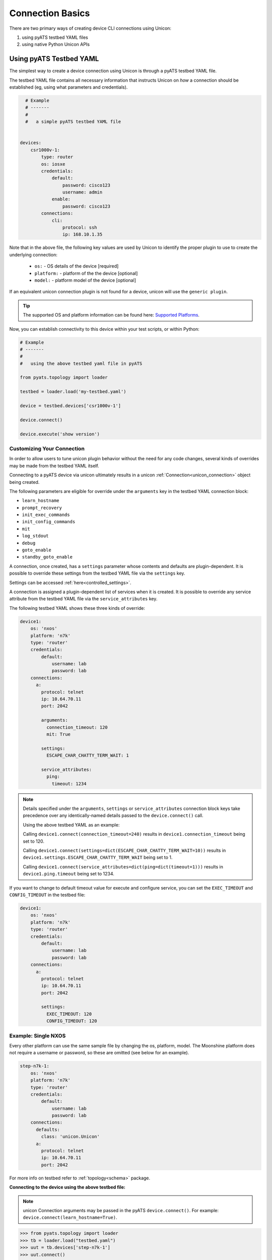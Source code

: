 Connection Basics
=================

.. _unicon_connection:


There are two primary ways of creating device CLI connections using Unicon:

1. using pyATS testbed YAML files
2. using native Python Unicon APIs


Using pyATS Testbed YAML
------------------------

The simplest way to create a device connection using Unicon is through a 
pyATS testbed YAML file. 

The testbed YAML file contains all necessary information that instructs Unicon
on *how* a connection should be established (eg, using what parameters and 
credentials). 

.. code-block:: yaml

    # Example
    # -------
    #
    #   a simple pyATS testbed YAML file

      
  devices:
      csr1000v-1:
          type: router
          os: iosxe
          credentials:
              default:
                  password: cisco123
                  username: admin
              enable:
                  password: cisco123
          connections:
              cli:
                  protocol: ssh
                  ip: 168.10.1.35
 
Note that in the above file, the following key values are used by Unicon
to identify the proper plugin to use to create the underlying connection:

  * ``os:`` -  OS details of the device [required]
  * ``platform:`` -  platform of the the device [optional]
  * ``model:`` - platform model of the device [optional]

If an equivalent unicon connection plugin is not found for a device, unicon
will use the ``generic plugin``. 

.. tip::

    The supported OS and platform information can be found here: `Supported Platforms`_.


.. _Supported Platforms: introduction.html#supported-platforms

Now, you can establish connectivity to this device within your
test scripts, or within Python:

.. code-block:: python

    # Example
    # -------
    #
    #   using the above testbed yaml file in pyATS

    from pyats.topology import loader

    testbed = loader.load('my-testbed.yaml')

    device = testbed.devices['csr1000v-1']
    
    device.connect()

    device.execute('show version')

Customizing Your Connection
"""""""""""""""""""""""""""

In order to allow users to tune unicon plugin behavior without the need for
any code changes, several kinds of overrides may be made from the testbed
YAML itself.

Connecting to a pyATS device via unicon ultimately results in a unicon
:ref:`Connection<unicon_connection>` object being created.

The following parameters are eligible for override under the ``arguments`` key
in the testbed YAML connection block:

- ``learn_hostname``
- ``prompt_recovery``
- ``init_exec_commands``
- ``init_config_commands``
- ``mit``
- ``log_stdout``
- ``debug``
- ``goto_enable``
- ``standby_goto_enable``


.. _settings_control:

A connection, once created, has a ``settings`` parameter whose contents and
defaults are plugin-dependent.  It is possible to override these settings
from the testbed YAML file via the ``settings`` key.

Settings can be accessed :ref:`here<controlled_settings>`.

A connection is assigned a plugin-dependent list of services when it is created.
It is possible to override any service attribute from the testbed YAML file
via the ``service_attributes`` key.


The following testbed YAML shows these three kinds of override:

.. code-block:: yaml

  device1:
      os: 'nxos'
      platform: 'n7k'
      type: 'router'
      credentials:
          default:
              username: lab
              password: lab
      connections:
        a:
          protocol: telnet
          ip: 10.64.70.11
          port: 2042

          arguments:
            connection_timeout: 120
            mit: True

          settings:
            ESCAPE_CHAR_CHATTY_TERM_WAIT: 1

          service_attributes:
            ping:
              timeout: 1234


.. note ::

   Details specified under the ``arguments``, ``settings`` or
   ``service_attributes`` connection block keys take
   precedence over any identically-named details passed to the
   ``device.connect()`` call.

   Using the above testbed YAML as an example:

   Calling ``device1.connect(connection_timeout=240)``
   results in ``device1.connection_timeout`` being set to 120.

   Calling
   ``device1.connect(settings=dict(ESCAPE_CHAR_CHATTY_TERM_WAIT=10))``
   results in ``device1.settings.ESCAPE_CHAR_CHATTY_TERM_WAIT`` being set to 1.

   Calling ``device1.connect(service_attributes=dict(ping=dict(timeout=1)))``
   results in ``device1.ping.timeout`` being set to 1234.


If you want to change to default timeout value for execute and configure service,
you can set the ``EXEC_TIMEOUT`` and ``CONFIG_TIMEOUT`` in the testbed file:

.. code-block:: yaml

  device1:
      os: 'nxos'
      platform: 'n7k'
      type: 'router'
      credentials:
          default:
              username: lab
              password: lab
      connections:
        a:
          protocol: telnet
          ip: 10.64.70.11
          port: 2042

          settings:
            EXEC_TIMEOUT: 120
            CONFIG_TIMEOUT: 120


Example: Single NXOS
""""""""""""""""""""

Every other platform can use the same sample file by changing the os, platform, model. The Moonshine platform does not require a username or password, so
these are omitted (see below for an example).

.. code-block:: yaml

  step-n7k-1:
      os: 'nxos'
      platform: 'n7k'
      type: 'router'
      credentials:
          default:
              username: lab
              password: lab
      connections:
        defaults:
          class: 'unicon.Unicon'
        a:
          protocol: telnet
          ip: 10.64.70.11
          port: 2042

For more info on testbed refer to :ref:`topology<schema>` package.


**Connecting to the device using the above testbed file:**

.. note::

  unicon Connection arguments may be passed in the pyATS
  ``device.connect()``.  For example: ``device.connect(learn_hostname=True)``.



.. code-block:: python

  >>> from pyats.topology import loader
  >>> tb = loader.load("testbed.yaml")
  >>> uut = tb.devices['step-n7k-1']
  >>> uut.connect()

  2016-04-06T12:06:50: %UNICON-INFO: +++ initializing context +++

  2016-04-06T12:06:50: %UNICON-INFO: +++ initializing state_machine +++

  2016-04-06T12:06:50: %UNICON-INFO: +++ initializing services +++

  2016-04-06T12:06:50: %UNICON-INFO: adding service  ping   :  <unicon.plugins.generic.service_implementation.Ping object at 0x10441ff98>

  2016-04-06T12:06:50: %UNICON-INFO: adding service  reload   :  <unicon.plugins.nxos.service_implementation.Reload object at 0x10441fef0>

  2016-04-06T12:06:50: %UNICON-INFO: adding service  sendline   :  <unicon.plugins.generic.service_implementation.Sendline object at 0x10441ffd0>

  2016-04-06T12:06:50: %UNICON-INFO: adding service  list_vdc   :  <unicon.plugins.nxos.service_implementation.ListVdc object at 0x10441f978>

  2016-04-06T12:06:50: %UNICON-INFO: adding service  copy   :  <unicon.plugins.generic.service_implementation.Copy object at 0x10443b048>

  2016-04-06T12:06:50: %UNICON-INFO: adding service  switchto   :  <unicon.plugins.nxos.service_implementation.SwitchVdc object at 0x10443b0b8>

  2016-04-06T12:06:50: %UNICON-INFO: adding service  disable   :  <unicon.plugins.generic.service_implementation.Disable object at 0x10443b0f0>

  2016-04-06T12:06:50: %UNICON-INFO: adding service  send   :  <unicon.plugins.generic.service_implementation.Send object at 0x10443b128>

  2016-04-06T12:06:50: %UNICON-INFO: adding service  delete_vdc   :  <unicon.plugins.nxos.service_implementation.DeleteVdc object at 0x10443b160>

  2016-04-06T12:06:50: %UNICON-INFO: adding service  ping6   :  <unicon.plugins.nxos.service_implementation.Ping6 object at 0x10443b198>

  2016-04-06T12:06:50: %UNICON-INFO: adding service  execute   :  <unicon.plugins.generic.service_implementation.Execute object at 0x10443b208>

  2016-04-06T12:06:50: %UNICON-INFO: adding service  enable   :  <unicon.plugins.generic.service_implementation.Enable object at 0x10443b240>

  2016-04-06T12:06:50: %UNICON-INFO: adding service  shellexec   :  <unicon.plugins.nxos.service_implementation.ShellExec object at 0x10443b278>

  2016-04-06T12:06:50: %UNICON-INFO: adding service  switchback   :  <unicon.plugins.nxos.service_implementation.SwitchbackVdc object at 0x10443b2b0>

  2016-04-06T12:06:50: %UNICON-INFO: adding service  config   :  <unicon.plugins.generic.service_implementation.Config object at 0x10443b2e8>

  2016-04-06T12:06:50: %UNICON-INFO: adding service  create_vdc   :  <unicon.plugins.nxos.service_implementation.CreateVdc object at 0x10443b320>

  2016-04-06T12:06:50: %UNICON-INFO: adding service  expect   :  <unicon.plugins.generic.service_implementation.Expect object at 0x10443b358>

  2016-04-06T12:06:50: %UNICON-INFO: adding service  log_user   :  <unicon.plugins.generic.service_implementation.LogUser object at 0x10443b390>

  2016-04-06T12:06:50: %UNICON-INFO: connection to step-n7k-1

  2016-04-06T12:06:50: %UNICON-INFO: +++ connection to spawn_command: telnet 10.64.70.24 2061, id: 4358177400 +++

  2016-04-06T12:06:50: %UNICON-INFO: telnet 10.64.70.24 2061
  Trying 10.64.70.24...
  Connected to ts-nostg-mm18.cisco.com.
  Escape character is '^]'.

  step-n7k-1#
  2016-04-06T12:06:51: %UNICON-INFO: +++ initializing handle +++

  2016-04-06T12:06:51: %UNICON-INFO: +++ execute  +++
  term length 0
  step-n7k-1#
  2016-04-06T12:06:51: %UNICON-INFO: +++ execute  +++
  term width 511
  step-n7k-1#
  2016-04-06T12:06:51: %UNICON-INFO: +++ execute  +++
  terminal session-timeout 0
  step-n7k-1#
  2016-04-06T12:06:51: %UNICON-INFO: +++ config  +++
  config term
  Enter configuration commands, one per line.  End with CNTL/Z.
  step-n7k-1(config)# no logging console
  step-n7k-1(config)# line console
  step-n7k-1(config-console)# exec-timeout 0
  step-n7k-1(config-console)# terminal width 511
  step-n7k-1(config-console)# end
  step-n7k-1#


Example: Linux Server
"""""""""""""""""""""

Specifying linux device in testbed file template is almost the same as router template, except Unicon
looks for `linux` block in the device details and os has to be mentioned as `linux`

.. code-block:: yaml

  mohamoha-ads:
      os: 'linux'
      credentials:
          default:
              username: admin
              password: password
      connections:
        defaults:
          class: 'unicon.Unicon'
        linux:
          protocol: ssh
          ip: mohamoha-ads
      type: 'linux'


**Connecting to linux machine using above testbed file:**

.. code-block:: python

    >>> from pyats.topology import loader
    >>> tb = loader.load("testbed.yaml")

    >>> server = tb.devices['mohamoha-ads']

    >>> server.connect()

    2016-04-06T12:10:49: %UNICON-INFO: +++ initializing context +++

    2016-04-06T12:10:49: %UNICON-INFO: +++ initializing state_machine +++

    2016-04-06T12:10:49: %UNICON-INFO: +++ initializing services +++

    2016-04-06T12:10:49: %UNICON-INFO: adding service  send   :  <unicon.plugins.generic.service_implementation.Send object at 0x10443b9b0>

    2016-04-06T12:10:49: %UNICON-INFO: adding service  execute   :  <unicon.plugins.linux.service_implementation.Execute object at 0x10443be48>

    2016-04-06T12:10:49: %UNICON-INFO: adding service  sendline   :  <unicon.plugins.generic.service_implementation.Sendline object at 0x10443be80>

    2016-04-06T12:10:49: %UNICON-INFO: adding service  expect   :  <unicon.plugins.generic.service_implementation.Expect object at 0x10443beb8>

    2016-04-06T12:10:49: %UNICON-INFO: adding service  log_user   :  <unicon.plugins.generic.service_implementation.LogUser object at 0x10443bef0>

    2016-04-06T12:10:49: %UNICON-INFO: connection to mohamoha-ads

    2016-04-06T12:10:49: %UNICON-INFO: +++ connection to spawn_command: ssh -l mohamoha 64.103.223.250, id: 4366516064 +++

    2016-04-06T12:10:49: %UNICON-INFO: ssh -l mohamoha 64.103.223.250

    Last login: Mon Apr  4 16:12:21 2016 from 10.232.8.212
    Cisco Linux 5.50-5Server Kickstarted on: Sat Jun 13 05:53:15 PDT 2009.

    bgl-ads-842:129>
    2016-04-06T12:10:49: %UNICON-INFO: +++ initializing handle +++

    2016-04-06T12:10:49: %UNICON-INFO: Attaching  all Subcommands

**Connection to Linux with additional SSH options:**

If you want to linux connection to take aditional ssh options, then it better
to use `command` key. Unicon will take the value of `command` and spawns.
Commond key should be the complete command to be spawned

.. code-block:: yaml

  mohamoha-ads:
      os: 'linux'
      credentials:
          default:
              username: admin
              password: password
      connections:
        defaults:
          class: 'unicon.Unicon'
        linux:
          command: 'ssh -l admin 10.1.1.1 -oHostKeyAlgorithms=+ssh-dss'
      type: 'linux'


**Connecting to another TCP port using SSH:**

If you want to connect to another port with SSH, you can use the port option in the testbed file:

.. code-block:: yaml

  lnx-vm:
      os: 'linux'
      credentials:
          default:
              username: admin
              password: password
      connections:
        defaults:
          class: 'unicon.Unicon'
        linux:
          protocol: ssh
          ip: 10.1.1.1
          port: 2200
      type: 'linux'



Example: Moonshine
""""""""""""""""""

.. _unicon user_guide connection moonshine:

Specifying a Moonshine device in the testbed file template is again very similar to the above examples,
except Unicon looks for the `iosxr` os and `moonshine` type and platform, and no username or password is
required.

.. code-block:: yaml

  bringup:
    xrut:
      base_dir: /auto/xrut/xrut-gold
      sim_dir: /path/to/my/xrut/sim/dir
  devices:
    moonshine-1:
      os: iosxr
      platform: moonshine
      type: moonshine
      credentials:
          default:
              username: admin
              password: password
      connections:
        defaults: {class: unicon.XRUTConnect}
        a: {protocol: xrutconnect}

Please note that devices using the xrutconnect protocol should specify the default connection class as
unicon.XRUTConnect.

For information on how to create such a testbed file via the `xrutbringup` command, passing in a logical
testbed file and a clean.yaml file, please see :ref:`dyntopo xrut working examples moonshine` .


Example: NSO
""""""""""""

.. _unicon user_guide connection nso:

To connect to the Network Service Orchestrator CLI via SSH, use the 'nso' OS type and specify the
ssh port under the connection details.

.. code-block:: yaml

    # example testbed.yaml file for NSO CLI
    devices:
      ncs:
        os: nso
        credentials:
          default:
              username: admin
              password: password
        connections:
          defaults:
            class: unicon.Unicon
            via: cli
          con:
            command: ncs_cli -C
          cli:
            credentials:
              nso:
                  username: admin
                  password: cisco1234
            login_creds: nso
            protocol: ssh
            ip: 127.0.0.1
            port: 2024



**Connecting to NSO CLI via SSH using above testbed file:**

As shown in the example below, use the connect() method to initiate the connection,
specify the 'via' option if no default is configured under the connection defaults.

The ncs.conf configuration file section for the SSH service for NSO is shown below.

.. code-block:: xml

    <cli>
      <enabled>true</enabled>
      <style>c</style>

      <!-- Use the builtin SSH server -->
      <ssh>
        <enabled>true</enabled>
        <ip>0.0.0.0</ip>
        <port>2024</port>
      </ssh>


This example uses the 'cli' connection which initiates a SSH session the to default port of the NSO SSH service.

.. code-block:: python

    >>> from pyats.topology import loader
    >>> tb = loader.load("testbed.yaml")

    >>> ncs = tb.devices.ncs

    >>> ncs.connect(via='cli')

    2017-06-02T08:15:55: %UNICON-INFO: +++ initializing context +++

    2017-06-02T08:15:55: %UNICON-INFO: +++ initializing state_machine +++

    2017-06-02T08:15:55: %UNICON-INFO: +++ initializing services +++

    2017-06-02T08:15:55: %UNICON-INFO: adding service  execute   :  <unicon.plugins.nso.service_implementation.Execute object at 0x7ff3549ba630>

    2017-06-02T08:15:55: %UNICON-INFO: adding service  cli_style   :  <unicon.plugins.nso.service_implementation.CliStyle object at 0x7ff3549ba668>

    2017-06-02T08:15:55: %UNICON-INFO: adding service  log_user   :  <unicon.plugins.generic.service_implementation.LogUser object at 0x7ff3549ba6a0>

    2017-06-02T08:15:55: %UNICON-INFO: adding service  sendline   :  <unicon.plugins.generic.service_implementation.Sendline object at 0x7ff3549ba6d8>

    2017-06-02T08:15:55: %UNICON-INFO: adding service  expect   :  <unicon.plugins.generic.service_implementation.Expect object at 0x7ff3549ba710>

    2017-06-02T08:15:55: %UNICON-INFO: adding service  configure   :  <unicon.plugins.nso.service_implementation.Configure object at 0x7ff3549ba748>

    2017-06-02T08:15:55: %UNICON-INFO: adding service  send   :  <unicon.plugins.generic.service_implementation.Send object at 0x7ff3549ba780>

    2017-06-02T08:15:55: %UNICON-INFO: connection to ncs

    2017-06-02T08:15:55: %UNICON-INFO: +++ connection to spawn_command: ssh -l admin 127.0.0.1 -p 2024, id: 140683073268704 +++

    2017-06-02T08:15:55: %UNICON-INFO: ssh -l admin 127.0.0.1 -p 2024
    admin@127.0.0.1's password:

    admin connected from 127.0.0.1 using ssh on nso-dev-server
    admin@ncs# 
    2017-06-02T08:15:55: %UNICON-INFO: +++ initializing handle +++

    2017-06-02T08:15:55: %UNICON-INFO: +++ None  +++
    paginate false
    admin@ncs# 
    2017-06-02T08:15:55: %UNICON-INFO: +++ execute  +++
    screen-length 0
    admin@ncs# 
    2017-06-02T08:15:55: %UNICON-INFO: +++ execute  +++
    screen-width 0
    admin@ncs# 
    2017-06-02T08:15:55: %UNICON-INFO: Attaching  all Subcommands
    >>> 



**Connecting to NSO CLI via ncs_cli command using above testbed file**

It is also possible to run the ncs_cli command to initiate the CLI session, 
use the 'command' option in the testbed.yaml file to specify the ncs_cli command.

Specify the 'via' option if the default is not specified in the connection defaults.


.. code-block:: python

    >>> ncs.connect(via='con')

    2017-06-02T08:19:19: %UNICON-INFO: +++ initializing context +++

    2017-06-02T08:19:19: %UNICON-INFO: +++ initializing state_machine +++

    2017-06-02T08:19:19: %UNICON-INFO: +++ initializing services +++

    2017-06-02T08:19:19: %UNICON-INFO: adding service  send   :  <unicon.plugins.generic.service_implementation.Send object at 0x7fab8e932320>

    2017-06-02T08:19:19: %UNICON-INFO: adding service  log_user   :  <unicon.plugins.generic.service_implementation.LogUser object at 0x7fab8e932358>

    2017-06-02T08:19:19: %UNICON-INFO: adding service  configure   :  <unicon.plugins.nso.service_implementation.Configure object at 0x7fab8e932390>

    2017-06-02T08:19:19: %UNICON-INFO: adding service  cli_style   :  <unicon.plugins.nso.service_implementation.CliStyle object at 0x7fab8e9323c8>

    2017-06-02T08:19:19: %UNICON-INFO: adding service  execute   :  <unicon.plugins.nso.service_implementation.Execute object at 0x7fab8e932400>

    2017-06-02T08:19:19: %UNICON-INFO: adding service  sendline   :  <unicon.plugins.generic.service_implementation.Sendline object at 0x7fab8e932438>

    2017-06-02T08:19:19: %UNICON-INFO: adding service  expect   :  <unicon.plugins.generic.service_implementation.Expect object at 0x7fab8e932470>

    2017-06-02T08:19:19: %UNICON-INFO: connection to ncs

    2017-06-02T08:19:19: %UNICON-INFO: +++ connection to spawn_command: ncs_cli -C, id: 140374808144136 +++

    2017-06-02T08:19:19: %UNICON-INFO: ncs_cli -C

    dwapstra connected from 10.0.2.2 using ssh on nso-dev-server
    dwapstra@ncs# 
    2017-06-02T08:19:19: %UNICON-INFO: +++ initializing handle +++

    2017-06-02T08:19:19: %UNICON-INFO: +++ None  +++
    paginate false
    dwapstra@ncs# 
    2017-06-02T08:19:19: %UNICON-INFO: +++ execute  +++
    screen-length 0
    dwapstra@ncs# 
    2017-06-02T08:19:19: %UNICON-INFO: +++ execute  +++
    screen-width 0
    dwapstra@ncs# 
    2017-06-02T08:19:19: %UNICON-INFO: Attaching  all Subcommands



Example: ConfD
""""""""""""""

.. _unicon user_guide connection confd:

To connect to ConfD based CLI via SSH, use the 'confd' OS type and specify the
ssh port (if needed) under the connection details.

For NSO, the 'os' needs to be specified, 'platform' can be omitted.
For CSP, ESC and NFVIS, the 'platform' needs to be specified.

.. code-block:: yaml

    # example testbed.yaml file for NSO CLI
    devices:
      ncs:
        os: confd
        type: router
        # platform: 'csp', 'esc' or 'nfvis'
        credentials:
          default:
              username: admin
              password: cisco1234
        connections:
          defaults:
            class: unicon.Unicon
            via: cli
          cli:
            protocol: ssh
            ip: 127.0.0.1
            port: 2024



Example: VOS
""""""""""""

.. _unicon user_guide connection vos:

To connect to Cisco Unified Collaboration based CLI via SSH, use the 'vos' OS type and specify the
ssh port (if needed) under the connection details.

.. code-block:: yaml

    # example testbed.yaml file for VOS CLI
    devices:
      cm:
        os: vos
        type: server
        credentials:
          default:
              username: admin
              password: cisco1234
        connections:
          defaults:
            class: unicon.Unicon
            via: cli
          cli:
            protocol: ssh
            ip: 10.0.0.1
            port: 22


pyATS Connection Pool
---------------------
Unicon (IOSXE, NXOS and IOSXR) plugins now support creating a pool of shareable
connections to be distributed among device action requests promoting speed and
avoiding race condition and deadlocks.

.. code-block:: python

    # Example
    # -------
    #
    # Connection pool using unicon.Unicon class example
    # Assuming we have a device that is defined in the testbed yaml file as above

    # using the above device, create a pool of 5 workers
    >>> device.start_pool(alias = 'pool', ----- > Connection pool will be accessed as "device.pool"
                          via = 'mgmt',   ----- > Connection name as in testbed yaml
                          size = 5)

    # Now all action requests sent to the device will run simultaneously on the
    # 5 connections (knows as workers) on a first come first serve basis.

Check here for more details on pyATS `Connection Pool`_ feature.

.. _Connection Pool: https://pubhub.devnetcloud.com/media/pyats/docs/connections/sharing.html#connection-pools



Python APIs
-----------

This section covers how to connect to a device in standalone mode, using raw 
Python APIs directly. 

To connect to a device, you need.
    * IP address
    * Hostname
    * OS
    * Credentials

Please make sure that device is up and booted. In the following
example, we are establishing connection to a *dual rp* NXOS device.

.. code-block:: python

    from unicon import Connection
    dev = Connection(hostname='n7k2-1',
                     start=['telnet 172.27.114.43 2037',
                            'telnet 172.27.114.43 2038'],
                     credentials={'default': {'username': 'admin', 'password': 'Cisc0123'}},
                     os='nxos')
    dev.connect()

Arguments:

    * **hostname**: must be same as the exact hostname of the device.
      Do not append prompt characters like '#' or '$'

    * **os**: The os of the device to connect to.  This selects a unicon plugin.

    * **start**: It must be a list of commands which needs to be invoked for starting a connection.
      Generally it will be of the format `telnet xxx xxx`. But it could take any value.

    * **credentials**: A dictionary of named credentials used to interact with the device.

    * **platform**: The platform of the device to connect to.  This selects a
      unicon sub-plugin under the given plugin identified with the ``os``
      argument.  *(Optional)*

    * **model**: The model of the device to connect to.  This selects a
      unicon sub-sub-plugin under the given plugin identified with the ``os``
      and ``platform`` arguments.  *(Optional)*

    * **connection_timeout**: Connection timeout value to connect the device.
      Default value is ``60 sec``. *(Optional)*

    * **proxy_connections**: Connection object which is use to establish proxy connection.
      Default value is ``None``. *(Optional)*

    * **alias**: Connection alias. Default value is ``None``. *(Optional)*

    * **login_creds**: A single credential name or a list of credentials for
      authenticating against the device.  Default value is ``default``. *(Optional)*

    * **cred_action**: A dictionary with credential names and post password action statement.
      This allows the user to specify e.g. `sendline` to be sent after a credential password.
      The typical use case is a terminal server connection where a return will get a response
      from the device. *(Optional)*

    * **learn_hostname**: Set to `True` if the actual hostname set on the device
      differs from the hostname parameter. *(Optional)*

    * **learn_os**: Set to `True` if the device os is not provided, it will try to
      learn the device os and redirect to the learned plugin. *(Optional)*

    * **prompt_recovery**: Set `True` for using prompt recovery feature. Default value is `False`.
      Click :ref:`prompt_recovery_label` for more information on the feature. *(Optional)*

    * **init_exec_commands**: List of exec commands to use when initializing the connection.
      This option overrules the default settings for the plugin and uses the
      user specified initialization commands. Can also be passed in the
      connection block in the yaml file. *(Optional)*

    * **init_config_commands**: List of config commands to use when initializing the connection.
      This option overrules the default settings for the plugin and uses the user specified initialization commands.
      Config commands will not be executed on the standby RP.
      Config commands are not available on Linux and ISE plugins. Can also be
      passed in the connection block in the yaml file. *(Optional)*

    * **logfile**: Filename to log all device interaction to. By default, a file will
      be created in /tmp based on the hostname, via (if specified) and timestamp. *(Optional)*

    * **log_buffer**: Set to `True` to use a log_buffer instead of a logfile, no logfile will be created.
      The log buffer can be accessed via connection.log_buffer attribute. *(Optional)*

    * **mit**: Boolean option to maintain initial state on connect. The state detected
      on connect() is maintained, no connection initialization is done and the
      exec and config initialization commands are not executed.  It is possible to use
      the `mit` option with HA connections, however please note that HA initialization is not done.
      Default is False.
      *(Optional)*

    * **settings**: Dictionary or Settings class instance with updated settings for this connection.
      Pass a dictionary to update some of the settings, or pass a Settings object with all settings.
      *(Optional)*

    * **log_stdout**: Boolean option to enable/disable logging to standard output. Default is True.
      *(Optional)*

    * **debug**: Boolean option to enable/disable internal debug logging.
      *(Optional)*

    * **service_attributes**: Dictionary whose keys are service names
      and whose values are dictionaries containing key/value pairs to set on the
      named service.
      *(Optional)*

    * **connect_reply**: Dialog object which user wants to be added in the connection dialog.
      *(Optional)*

    * **goto_enable**: Boolean option to enable/disable connection behavior to go to enable state
      after setting up connection. Default is True.
      *(Optional)*

    * **standby_goto_enable**: Boolean option to enable/disable standby connection behavior to go to
      enable state after setting up connection. Default is True.
      *(Optional)*


For *Single RP* connection, `start` will be a list with only one element.

.. note::

    Connecting to many routing and switching platforms usually requires
    the configured hostname to be known in advance.
    However, sometimes the configured hostname on such a device may be
    unknown and may differ from the ``hostname`` parameter.

    When ``learn_hostname=True`` is specified:

      * unicon attempts to learn the hostname of the device
        by examining the device's prompt.

      * If no hostname can be learned, a warning is thrown and the
        learned hostname is set to a generic pattern.

      * If the learned hostname differs from the ``hostname`` parameter,
        ``dev.previous_hostname`` is set to the original hostname and
        ``dev.hostname`` is overwritten with the newly learned hostname.

      * Once set, the ``learn_hostname`` setting can only be changed by
        destroying and recreating the Connection object.

      * The hostname of the device does not contain the characters :
        #, whitespace characters.


.. note::

    Passive hostname learning is enabled by default and will
    give a warning if the device hostname does not match the learned
    hostname. The learned hostname is only used if `learn_hostname=True`.

    A timeout may occur if the prompt pattern uses the hostname,
    the timeout error includes the hostname and a hint to check
    the hostname if a mismatch was detected.


.. note::

    When using the Linux plugin, it is recommended to use ``learn_hostname=True``.
    With the default prompt pattern for the Linux plugin there is a risk of false prompt
    matching if the output contains one of the prompt characters `> # % ~ $` at the end of a line.


**Disconnecting**

To disconnect a session, you can call the `disconnect()` method from a Unicon connection.
This will terminate the subprocess that is handling the device connection. By default,
Unicon waits about 10 seconds after the process is terminated before returning from the method.
This is to prevent connection issues on rapid connect/disconnect sequences.

To change the default timers used when disconnecting, you can change the `GRACEFUL_DISCONNECT_WAIT_SEC` and
`POST_DISCONNECT_WAIT_SEC` settings on the Settings object.

.. code-block:: python

  dev.settings.GRACEFUL_DISCONNECT_WAIT_SEC = 0
  dev.settings.POST_DISCONNECT_WAIT_SEC = 0


.. _unicon_extend_settings_attributes:

Extend Settings Attributes
""""""""""""""""""""""""""

It is possible to extend list settings attributes of the connection like ``ERROR_PATTERN``
and ``CONFIGURE_ERROR_PATTERN`` by using ``overwrite_settings=False`` argument.

.. code-block:: python

    from unicon import Connection
    settings = {'ERROR_PATTERN': ['test', 'error']}
    dev = Connection(hostname='asr1000',
                     start=['telnet 172.27.114.43 2037'],
                     credentials={'default': {'username': 'admin', 'password': 'Cisc0123'}},
                     os='iosxe',
                     settings=settings,
                     overwrite_settings=False)
    dev.connect()
    dev.settings.ERROR_PATTERN
    ['test',
     'error',
     '^%\\s*[Ii]nvalid (command|input)',
     '^%\\s*[Ii]ncomplete (command|input)',
     '^%\\s*[Aa]mbiguous (command|input)']
    
    # this can be done from testbed yaml as well
    # the following is an example testbed
    devices:
      PE1:
        alias: uut
        os: iosxe
        credentials:
          default:
            password: cisco
            username: admin
          enable:
            password: cisco
        connections:
          defaults:
            class: unicon.Unicon
          a:
            protocol: telnet
            ip: 1.1.1.1
            port: 2039
            arguments:
              overwrite_settings: False
            settings:
              EXEC_TIMEOUT: 300
              ERROR_PATTERN:
                - testbed
                - my ERROR


.. _unicon_override_service_attributes:

Overriding Service Attributes
"""""""""""""""""""""""""""""

When a connection is created, various services are attached to it.  The
selected plugin determines the list of supported services.

It is possible to override attributes of one or more services by specifying
the ``service_attributes`` parameter.

.. code-block:: python

    from unicon import Connection
    dev = Connection(hostname='n7k2-1',
                     start=['telnet 172.27.114.43 2037'],
                     credentials={'default': {'username': 'admin', 'password': 'Cisc0123'}},
                     os='nxos',
                     service_attributes=dict(
                        traceroute=dict(timeout=123),
                        ping=dict(timeout=456)))
    dev.connect()
    dev.traceroute.timeout
    123
    dev.ping.timeout
    456


.. _unicon_credentials:

Credentials
-----------

The ``credentials`` connection parameter defines a dictionary of named
credentials.  A credential is a dictionary typically containing both
``username`` and ``password`` keys.

The ``login_creds`` connection parameter defines an optional sequence of
credential names to try.  Each time the device prompts for a username or
password, the current credential is set to the next credential in the sequence
if a current credential has not already been set.
When a password is sent, the current credential is unset.  The one exception
is when entering an administrator's password on a routing device coming up
without configuration, in this case the current credential is reused.
If the sequence has been exhausted and no more credentials are available to
satisfy a username/password prompt, a
`CredentialsExhaustedError<unicon.core.errors.CredentialsExhaustedError>` is
raised.

Credentials are not retried, any username or password failure causes a
`UniconAuthenticationError<unicon.core.errors.UniconAuthenticationError>`
to be raised.

It is possible to specify the password to use for routing devices to enter
enable mode.  This may be done via the ``enable_password`` entry under the
current credential, or via a separate credential called ``enable``.
Please see :ref:`unicon_enable_password_handling` for details.

Passwords specified as a :ref:`secret_strings` are automatically decoded prior
to being sent to the device.

In pyATS Testbed YAML
"""""""""""""""""""""

Credentials may be specified on a per-testbed, per-device or per-connection
basis, as documented in :ref:`topology_credential_password_modeling`.


.. code-block:: python

    from pyats.topology import loader
    tb = loader.load("""
        devices:
            my_device:
                type: router
                credentials:
                    default:
                        username: admin
                        password: Cisc0123
                    alternate:
                        username: alt_username
                        password: alt_password
                    termserv:
                        username: tsuser
                        password: tspw
                    enable:
                        password: enablepw
                connections:
                    defaults: {class: 'unicon.Unicon'}
                    a:
                      protocol: ssh
                      ip: 10.64.70.11
                      port: 2042
                      login_creds: [termserv, default]

    """)
    dev = tb.devices.my_device
    dev.connect()

    # To connect using different credentials than is contained in the
    # testbed YAML ``login_creds`` key:
    dev.destroy()
    dev.connect(login_creds=['termserv', 'alternate'])


In Python
"""""""""

.. code-block:: python

    dev = Connnection(hostname=uut_hostname,
                       start=[uut_start_cmd],
                       credentials={\
                           {'default': {'username': 'admin', 'password': 'Cisc0123'}},\
                           {'enable': {'password': 'enablepw'}},\
                           {'termserv': {'username': 'tsuser', 'password': 'tspw'}},\
                       },
                       login_creds = ['termserv', 'default'],
                     )


Post credential action
""""""""""""""""""""""

In certain cases, e.g. when using a serial console server, an action is needed to get a response
from the device connected to the serial port. There are two ways to configure this action.
The first one is using a setting, the second one is using a post credential action.
The post credential action takes precedence over the setting.

Example credentials for a device.

.. code-block:: yaml

      my_device:
          type: router
          credentials:
              default:
                  username: admin
                  password: Cisc0123
              terminal_server:
                  username: tsuser
                  password: tspw


Setting the credential action via `settings` in python.

.. code-block:: python

    # Name of the credential after which a "sendline()" should be executed
    dev.settings.SENDLINE_AFTER_CRED = 'terminal_server'


Settings can also be specified for the connection in the topology file as shown below.

.. code-block:: yaml

    connections:
      cli:
        settings:
          SENDLINE_AFTER_CRED: terminal_server


The post credential action supports ``send`` and ``sendline``, you can specify a string to be sent,
e.g. `send( )` to send a space or `send(\\x03)` to send Ctrl-C. Quotes should not be specified.

.. code-block:: yaml

    connections:
      cli:
        login_creds: [terminal_server, default]
        arguments:
          cred_action:
            terminal_server:
              post: sendline()



Logging
-------

Every unicon device connection Logger has 3 handlers.

#. Screen Handler: This logs messages on stdout
#. File Handler: This logs messages in file /tmp/<device>-<alias>-<timestamp>.log. This is default log file. To modify the file value, the logfile parameter can be used.
#. pyATS TaskLog Handler: This logs messages in pyats TaskLog file

Change logfile when connecting.

In unicon standalone mode:

.. code-block:: python

    dev = Connnection(hostname=uut_hostname,
                       start=[uut_start_cmd],
                       logfile='user-provided-file')

With pyATS:

.. code-block:: python

    dev.connect(logfile='user-provided-file')

Log level of device output and service messages is `INFO`.

To disable unicon device conneciton logging, we can set logger level above `logging.INFO`.

.. code-block:: python

    import logging
    uut.log.setLevel(logging.WARNING)

To enable debug logs, use below:

.. code-block:: python

    import logging
    uut.log.setLevel(logging.DEBUG)

Debug log now intergrate with pyATS testbed yaml file. You can enable it 
by define the `debug: True` in the yaml file:

.. code-block:: python

    devices:
      PE1:
        connections:
          defaults:
            class: 'unicon.Unicon'
            debug: True

To disable logging to standard output, use the `log_stdout` boolean option.

In unicon standalone mode:

.. code-block:: python

    dev = Connnection(hostname=uut_hostname,
                       start=[uut_start_cmd],
                       log_stdout=False)

With pyATS:

.. code-block:: python

    dev.connect(log_stdout=False)


Prompt Recovery Usage
---------------------

In unicon, device connection is 2 step process:

#. Create Device `Connection` object
#. Invoke `connect()` on Device `Connection` object.

The `prompt_recovery` is valid for per connect() call.
To use `prompt_recovery` feature user need to specify it per call i.e when connecting next time, user need to set it again as `True`.

Examples:

To use `prompt_recovery` feature in unicon, use it in the following way:

.. code-block:: python

    from unicon import Connection
    device = Connection(hostname='R2', start=['telnet localhost 15000'], prompt_recovery=True)
    device.connect()

If user wish to enable `prompt_recovery` after creating Device Connection object, it can be done in the following way:

.. code-block:: python

    from unicon import Connection
    device = Connection(hostname='R2', start=['telnet localhost 15000'])
    device.context.prompt_recovery=True
    device.connect()

When using with pyats, the feature can be used in the following way:

.. code-block:: python

    device = testbed['R1']
    device.connect(prompt_recovery=True)

In pyats, to use `prompt_recovery` in next `connect()` call, use `device.destroy()` to disconnect connection and
use `device.connect(prompt_recovery=True)` again.


Login and Password Prompts
--------------------------

Unicon generic plugin uses the following regular expressions to match login and password prompts:

#. Login pattern: `r'^.*([Uu]sername|[Ll]ogin): ?$'`
#. Password pattern: `r'^.*[Pp]assword( for )?(\S+)?: ?$'`

While creating a connection, Unicon sends username and password when the device prompt matches the above patterns.

In some cases, change in login/password prompts on device may lead to connection failure if the default
patterns no longer match.

To handle such situations, user can provide custom regular expression pattern to match with different
login and password prompts on the device.

It can be done by setting regular expression to `LOGIN_PROMPT` and `PASSWORD_PROMPT` attributes of device `settings`.

Example:

.. code-block:: python

    # Unicon standalone mode
    dev = Connection(hostname='R2', start=['telnet x.x.x.x'],\
        credentials={{'default': {'username': 'admin', 'password': 'Cisc0123'}})
    dev.settings.LOGIN_PROMPT = r'USERNAME:\s?$'
    dev.settings.PASSWORD_PROMPT = r'PASSWORD:\s$'

In pyATS testbed yaml file, this can be set in the following way:

.. code-block:: yaml

    devices:
      R2
        credentials:
            default:
                username: admin
                password: Cisc0123
        connections:
          defaults: {class: 'unicon.Unicon'}
          a:
            protocol: telnet
            ip: x.x.x.x
            port: 2042
            prompts:
                login: r'USERNAME:\s?$'
                password: r'PASSWORD:\s$'


The login and password patterns are also applicable for login/password prompts displayed during
`reload()`, `switchover()` and `execute()` services. It is possible to override the login and
password dialogs and other default dialogs in the execute service by specifying the
`service_dialog` option in the execute statement. See `execute service`_.

.. _execute service: services/generic_services.html#execute

This setting attribute are not applicable for `ise` plugin.

These settings attributes are supported on below plugins:

#. generic
#. iosxr
#. junos
#. linux
#. aireos


Learn Device OS
--------------------

Unicon generic plugin now can learn the device os/platform and redirect the connection to use corresponding plugins.
This can be done if you pass `learn_os` argument in `device.connect(learn_os=True)`.

Example:

In pyATS testbed.yaml file, no `os` is provided:

.. code-block:: yaml

    devices:
      Router:
        alias: uut
        type: xe
        credentials:
          default:
            password: cisco
            username: cisco
          enable:
            password: cisco
        connections:
          defaults:
            class: unicon.Unicon
          a:
            protocol: telnet
            ip: x.x.x.x
            port: xxxx

In pyATS shell:

.. code-block:: python

    # pyats shell --testbed-file testbed.yaml
    >>> from genie.testbed import load
    >>> testbed = load('testbed.yaml')
    -------------------------------------------------------------------------------            
    >>> dev = testbed.devices['uut']
    >>> dev.connect(learn_os=True)
    # dev.connect()  << if learn_os is not provided, then it will use generic plugin


    device's os is not provided, unicon may not use correct plugins

    2020-08-11 16:17:37,909: %UNICON-INFO: +++ Router logfile /tmp/Router-cli-20200811T161737899.log +++

    2020-08-11 16:17:37,910: %UNICON-INFO: +++ Unicon plugin generic +++
    Trying x.x.x.x...


    2020-08-11 16:17:37,951: %UNICON-INFO: +++ connection to spawn: telnet x.x.x.x xxxx, id: 140643774849992 +++

    2020-08-11 16:17:37,952: %UNICON-INFO: connection to Router

    2020-08-11 16:17:37,952: %UNICON-INFO: Learning device Router os
    Connected to x.x.x.x.
    Escape character is '^]'.

    Router#

    2020-08-11 16:17:38,543: %UNICON-INFO: +++ Router: executing command 'show version' +++
    show version
    Cisco IOS Software, IOS-XE Software (PPC_LINUX_IOSD-ADVIPSERVICES-M), Version 15.2(4)S, RELEASE SOFTWARE (fc4)
    Technical Support: http://www.cisco.com/techsupport
    Copyright (c) 1986-2012 by Cisco Systems, Inc.
    Compiled Mon 23-Jul-12 19:02 by mcpre

    IOS XE Version: 03.07.00.S

    Cisco IOS-XE software, Copyright (c) 2005-2012 by cisco Systems, Inc.
    All rights reserved.  Certain components of Cisco IOS-XE software are
    licensed under the GNU General Public License ("GPL") Version 2.0.  The
    software code licensed under GPL Version 2.0 is free software that comes
    with ABSOLUTELY NO WARRANTY.  You can redistribute and/or modify such
    GPL code under the terms of GPL Version 2.0.  For more details, see the
    documentation or "License Notice" file accompanying the IOS-XE software,
    or the applicable URL provided on the flyer accompanying the IOS-XE
    software.


    ROM: IOS-XE ROMMON

    Router uptime is 31 weeks, 2 hours, 15 minutes
    Uptime for this control processor is 31 weeks, 2 hours, 18 minutes
    System returned to ROM by reload
    System image file is "bootflash:asr1000rp1-advipservices.03.07.00.S.152-4.S.bin"
    Last reload reason: PowerOn


    cisco Router-F (2RU) processor with 1698793K/6147K bytes of memory.
    Processor board ID FOX1405GDVK
    12 Gigabit Ethernet interfaces
    32768K bytes of non-volatile configuration memory.
    4194304K bytes of physical memory.
    7798783K bytes of eUSB flash at bootflash:.

    Configuration register is 0x2102

    Router#

    2020-08-11 16:17:40,221: %UNICON-INFO: Learned device os: iosxe

    2020-08-11 16:17:40,222: %UNICON-INFO: 
    Learned device os: iosxe
    Redirect to corresponding plugins.

    2020-08-11 16:17:52,263: %UNICON-INFO: +++ Router logfile /tmp/Router-cli-20200811T161752253.log +++

    2020-08-11 16:17:52,263: %UNICON-INFO: +++ Unicon plugin iosxe +++
    Trying x.x.x.x...


    2020-08-11 16:17:52,288: %UNICON-INFO: +++ connection to spawn: telnet x.x.x.x xxxx, id: 140643774387984 +++

    2020-08-11 16:17:52,288: %UNICON-INFO: connection to Router
    Connected to x.x.x.x.
    Escape character is '^]'.

    Router#

    2020-08-11 16:17:52,896: %UNICON-INFO: +++ initializing handle +++

    2020-08-11 16:17:52,897: %UNICON-INFO: +++ Router: executing command 'term length 0' +++
    term length 0
    Router#

    2020-08-11 16:17:53,113: %UNICON-INFO: +++ Router: executing command 'term width 0' +++
    term width 0
    Router#

    2020-08-11 16:17:53,310: %UNICON-INFO: +++ Router: executing command 'show version' +++
    show version
    Cisco IOS Software, IOS-XE Software (PPC_LINUX_IOSD-ADVIPSERVICES-M), Version 15.2(4)S, RELEASE SOFTWARE (fc4)
    Technical Support: http://www.cisco.com/techsupport
    Copyright (c) 1986-2012 by Cisco Systems, Inc.
    Compiled Mon 23-Jul-12 19:02 by mcpre

    IOS XE Version: 03.07.00.S

    Cisco IOS-XE software, Copyright (c) 2005-2012 by cisco Systems, Inc.
    All rights reserved.  Certain components of Cisco IOS-XE software are
    licensed under the GNU General Public License ("GPL") Version 2.0.  The
    software code licensed under GPL Version 2.0 is free software that comes
    with ABSOLUTELY NO WARRANTY.  You can redistribute and/or modify such
    GPL code under the terms of GPL Version 2.0.  For more details, see the
    documentation or "License Notice" file accompanying the IOS-XE software,
    or the applicable URL provided on the flyer accompanying the IOS-XE
    software.


    ROM: IOS-XE ROMMON

    Router uptime is 31 weeks, 2 hours, 15 minutes
    Uptime for this control processor is 31 weeks, 2 hours, 18 minutes
    System returned to ROM by reload
    System image file is "bootflash:asr1000rp1-advipservices.03.07.00.S.152-4.S.bin"
    Last reload reason: PowerOn


    cisco Router-F (2RU) processor with 1698793K/6147K bytes of memory.
    Processor board ID FOX1405GDVK
    12 Gigabit Ethernet interfaces
    32768K bytes of non-volatile configuration memory.
    4194304K bytes of physical memory.
    7798783K bytes of eUSB flash at bootflash:.

    Configuration register is 0x2102

    Router#

    2020-08-11 16:17:55,027: %UNICON-INFO: +++ Router: config +++
    config term
    Enter configuration commands, one per line.  End with CNTL/Z.
    Router(config)#no logging console
    Router(config)#line console 0
    Router(config-line)#exec-timeout 0
    Router(config-line)#end
    Router#
    